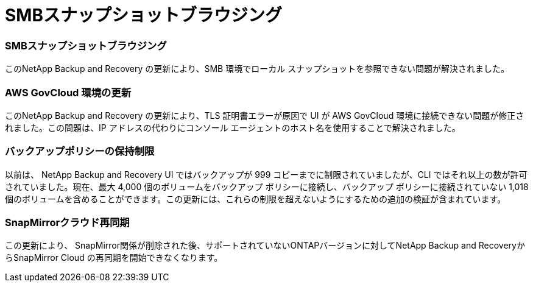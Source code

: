 = SMBスナップショットブラウジング
:allow-uri-read: 




=== SMBスナップショットブラウジング

このNetApp Backup and Recovery の更新により、SMB 環境でローカル スナップショットを参照できない問題が解決されました。



=== AWS GovCloud 環境の更新

このNetApp Backup and Recovery の更新により、TLS 証明書エラーが原因で UI が AWS GovCloud 環境に接続できない問題が修正されました。この問題は、IP アドレスの代わりにコンソール エージェントのホスト名を使用することで解決されました。



=== バックアップポリシーの保持制限

以前は、 NetApp Backup and Recovery UI ではバックアップが 999 コピーまでに制限されていましたが、CLI ではそれ以上の数が許可されていました。現在、最大 4,000 個のボリュームをバックアップ ポリシーに接続し、バックアップ ポリシーに接続されていない 1,018 個のボリュームを含めることができます。この更新には、これらの制限を超えないようにするための追加の検証が含まれています。



=== SnapMirrorクラウド再同期

この更新により、 SnapMirror関係が削除された後、サポートされていないONTAPバージョンに対してNetApp Backup and RecoveryからSnapMirror Cloud の再同期を開始できなくなります。
